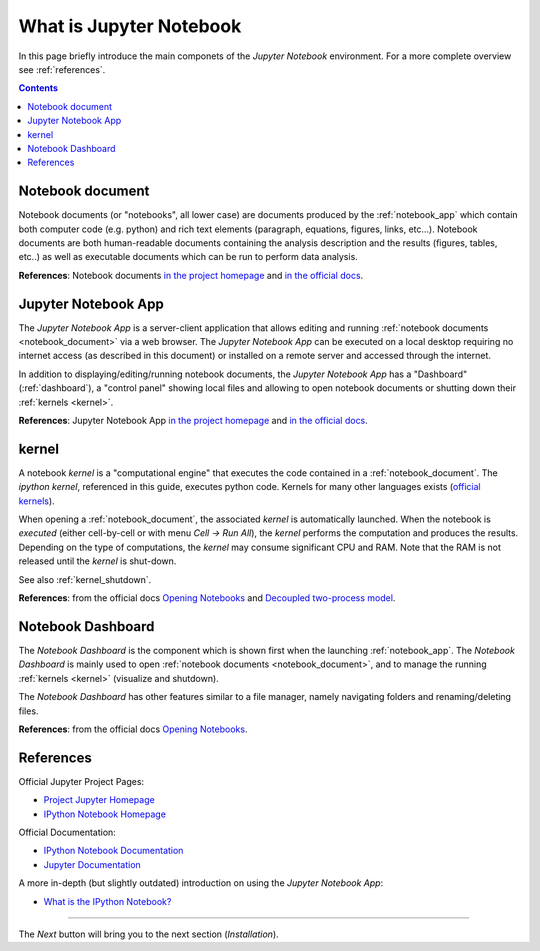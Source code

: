 .. _what_is_jupyther:

What is Jupyter Notebook
========================


In this page briefly introduce the main componets of the *Jupyter Notebook* 
environment. For a more complete overview see :ref:`references`.

.. contents::

.. _notebook_document:

Notebook document
-----------------

Notebook documents (or "notebooks", all lower case) are documents
produced by the :ref:`notebook_app` which contain both computer code (e.g. python) 
and rich text elements (paragraph, equations, figures, links, etc...).
Notebook documents are both human-readable documents containing the analysis
description and the results (figures, tables, etc..) as well as executable documents
which can be run to perform data analysis.

**References**: Notebook documents `in the project homepage <http://ipython.org/notebook.html#notebook-documents>`__ and `in the official docs <http://ipython.org/ipython-doc/stable/notebook/notebook.html#notebook-documents>`__.

.. _notebook_app:

Jupyter Notebook App
--------------------

The *Jupyter Notebook App* is a server-client application that allows 
editing and running :ref:`notebook documents <notebook_document>`
via a web browser.
The *Jupyter Notebook App* can be executed on a local desktop 
requiring no internet access (as described in this document)
or installed on a remote server and accessed through the internet.

In addition to displaying/editing/running notebook documents, 
the *Jupyter Notebook App* has a "Dashboard" (:ref:`dashboard`),
a "control panel" showing local files and allowing to
open notebook documents or shutting down their :ref:`kernels <kernel>`.

**References**: Jupyter Notebook App 
`in the project homepage <http://ipython.org/notebook.html>`__ and
`in the official docs <http://ipython.org/ipython-doc/stable/notebook/notebook.html#htmlnotebook>`__.


.. _kernel:

kernel
------

A notebook *kernel* is a "computational engine"
that executes the code contained in a :ref:`notebook_document`.
The *ipython kernel*, referenced in this guide, executes python code. 
Kernels for many other languages exists 
(`official kernels <http://jupyter.readthedocs.org/en/latest/#kernels>`__).

When opening a :ref:`notebook_document`, the associated *kernel* is automatically launched.
When the notebook is *executed* (either cell-by-cell or with menu *Cell -> Run All*),
the *kernel* performs the computation and produces the results.
Depending on the type of computations, the *kernel* may consume significant
CPU and RAM. Note that the RAM is not released until the *kernel* is shut-down.

See also :ref:`kernel_shutdown`.

**References**: from the official docs
`Opening Notebooks <http://ipython.org/ipython-doc/stable/notebook/notebook.html#opening-notebooks>`__ and 
`Decoupled two-process model <http://ipython.org/ipython-doc/stable/overview.html#ipythonzmq>`__.

.. _dashboard:

Notebook Dashboard
------------------

The *Notebook Dashboard* is the component which 
is shown first when the launching :ref:`notebook_app`.
The *Notebook Dashboard* is mainly used to open :ref:`notebook documents <notebook_document>`, 
and to manage the running :ref:`kernels <kernel>` (visualize and shutdown).

The *Notebook Dashboard* has other features similar to a file manager, namely
navigating folders and renaming/deleting files.

**References**: from the official docs
`Opening Notebooks <http://ipython.org/ipython-doc/stable/notebook/notebook.html#opening-notebooks>`__.

.. _references:

References
----------

Official Jupyter Project Pages:

- `Project Jupyter Homepage <https://jupyter.org/>`__
- `IPython Notebook Homepage <http://ipython.org/notebook.html>`__

Official Documentation:

- `IPython Notebook Documentation <http://ipython.org/ipython-doc/stable/notebook/index.html>`__
- `Jupyter Documentation <http://jupyter.readthedocs.org/>`__

A more in-depth (but slightly outdated) introduction on using the *Jupyter Notebook App*:

- `What is the IPython Notebook? <http://nbviewer.ipython.org/github/jupyter/strata-sv-2015-tutorial/blob/master/00%20-%20Introduction.ipynb>`__


....

The *Next* button will bring you to the next section (*Installation*).

